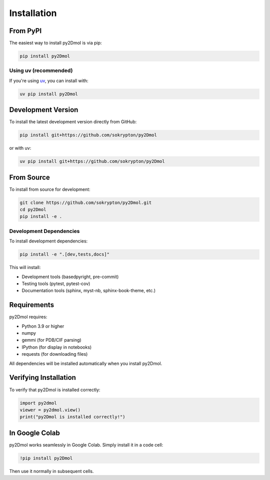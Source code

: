 Installation
============

From PyPI
---------

The easiest way to install py2Dmol is via pip:

.. code-block:: bash

   pip install py2Dmol

Using uv (recommended)
~~~~~~~~~~~~~~~~~~~~~~

If you're using `uv <https://github.com/astral-sh/uv>`_, you can install with:

.. code-block:: bash

   uv pip install py2Dmol

Development Version
-------------------

To install the latest development version directly from GitHub:

.. code-block:: bash

   pip install git+https://github.com/sokrypton/py2Dmol

or with uv:

.. code-block:: bash

   uv pip install git+https://github.com/sokrypton/py2Dmol

From Source
-----------

To install from source for development:

.. code-block:: bash

   git clone https://github.com/sokrypton/py2Dmol.git
   cd py2Dmol
   pip install -e .

Development Dependencies
~~~~~~~~~~~~~~~~~~~~~~~~

To install development dependencies:

.. code-block:: bash

   pip install -e ".[dev,tests,docs]"

This will install:

- Development tools (basedpyright, pre-commit)
- Testing tools (pytest, pytest-cov)
- Documentation tools (sphinx, myst-nb, sphinx-book-theme, etc.)

Requirements
------------

py2Dmol requires:

- Python 3.9 or higher
- numpy
- gemmi (for PDB/CIF parsing)
- IPython (for display in notebooks)
- requests (for downloading files)

All dependencies will be installed automatically when you install py2Dmol.

Verifying Installation
----------------------

To verify that py2Dmol is installed correctly:

.. code-block:: python

   import py2dmol
   viewer = py2dmol.view()
   print("py2Dmol is installed correctly!")

In Google Colab
---------------

py2Dmol works seamlessly in Google Colab. Simply install it in a code cell:

.. code-block:: bash

   !pip install py2Dmol

Then use it normally in subsequent cells.
